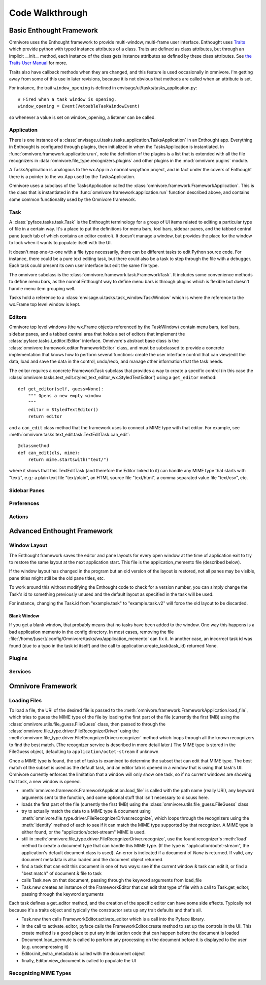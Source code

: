 ================
Code Walkthrough
================

Basic Enthought Framework
=========================

Omnivore uses the Enthought framework to provide multi-window,
multi-frame user interface.  Enthought uses `Traits
<http://code.enthought.com/projects/traits/>`_ which provide python with typed
instance attributes of a class.  Traits are defined as class attributes, but
through an implicit __init__ method, each instance of the class gets instance
attributes as defined by these class attributes.  See `the Traits User Manual
<http://docs.enthought.com/traits/traits_user_manual/index.html>`_ for more.

Traits also have callback methods when they are changed, and this feature is
used occasionally in omnivore.  I'm getting away from some of this use in later
revisions, because it is not obvious that methods are called when an attribute
is set.

For instance, the trait ``window_opening`` is defined in envisage/ui/tasks/tasks_application.py::

    # Fired when a task window is opening.
    window_opening = Event(VetoableTaskWindowEvent)

so whenever a value is set on window_opening, a listener can be called.

Application
-----------

There is one instance of a
:class:`envisage.ui.tasks.tasks_application.TasksApplication` in an
Enthought app.  Everything in Enthought is configured through plugins,
then initialized in when the TasksApplication is instantiated.  In
:func:`omnivore.framework.application.run`, note the definition of the
plugins is a list that is extended with all the file recognizers in
:data:`omnivore.file_type.recognizers.plugins` and other plugins in the
:mod:`omnivore.pugins` module.

A TasksApplication is analogous to the wx.App in a normal wxpython project, and
in fact under the covers of Enthought there is a pointer to the wx.App used by
the TasksApplication.

Omnivore uses a subclass of the TasksApplication called the
:class:`omnivore.framework.FrameworkApplication`.  This is the class that is
instantiated in the :func:`omnivore.framework.application.run` function described
above, and contains some common functionality used by the Omnivore framework.

Task
----

A :class:`pyface.tasks.task.Task` is the Enthought terminology for a group of
UI items related to editing a particular type of file in a certain way.  It's
a place to put the definitions for menu bars, tool bars, sidebar panes, and
the tabbed central pane (each tab of which contains an editor control).  It
doesn't manage a window, but provides the place for the window to look when it
wants to populate itself with the UI.

It doesn't map one-to-one with a file type necessarily, there can be different
tasks to edit Python source code.  For instance, there could be a pure text
editing task, but there could also be a task to step through the file with a
debugger.  Each task could present its own user interface but edit the same
file type.

The omnivore subclass is the :class:`omnivore.framework.task.FrameworkTask`.  It
includes some convenience methods to define menu bars, as the normal Enthought
way to define menu bars is through plugins which is flexible but doesn't
handle menu item grouping well.

Tasks hold a reference to a :class:`envisage.ui.tasks.task_window.TaskWindow`
which is where the reference to the wx.Frame top level window is kept.

Editors
-------

Omnivore top level windows (the wx.Frame objects referenced by the
TaskWindow) contain menu bars, tool bars, sidebar panes, and a
tabbed central area that holds a set of editors that implement the
:class:`pyface.tasks.i_editor.IEditor` interface.  Omnivore's abstract base
class is the :class:`omnivore.framework.editor.FrameworkEditor` class, and must
be subclassed to provide a concrete implementation that knows how to perform
several functions: create the user interface control that can view/edit the
data, load and save the data in the control, undo/redo, and manage other
information that the task needs.

The editor requires a concrete FrameworkTask subclass that
provides a way to create a specific control (in this case the
:class:`omnivore.tasks.text_edit.styled_text_editor_wx.StyledTextEditor`) using
a ``get_editor`` method::

    def get_editor(self, guess=None):
        """ Opens a new empty window
        """
        editor = StyledTextEditor()
        return editor

and a ``can_edit`` class method that the framework uses to
connect a MIME type with that editor.  For example, see
:meth:`omnivore.tasks.text_edit.task.TextEditTask.can_edit`::

    @classmethod
    def can_edit(cls, mime):
        return mime.startswith("text/")

where it shows that this TextEditTask (and therefore the Editor linked to it)
can handle any MIME type that starts with "text/", e.g.: a plain text file
"text/plain", an HTML source file "text/html", a comma separated value file
"text/csv", etc.



Sidebar Panes
-------------

Preferences
-----------

Actions
-------




Advanced Enthought Framework
============================

Window Layout
-------------

The Enthought framework saves the editor and pane layouts for every open window
at the time of application exit to try to restore the same layout at the
next application start.  This file is the application_memento file (described
below).

If the window layout has changed in the program but an old version of the
layout is restored, not all panes may be visible, pane titles might still be
the old pane titles, etc.

To work around this without modifying the Enthought code to check for a version
number, you can simply change the Task's id to something previously unused and
the default layout as specified in the task will be used.

For instance, changing the Task.id from "example.task" to "example.task.v2"
will force the old layout to be discarded.

Blank Window
~~~~~~~~~~~~

If you get a blank window, that probably means that no tasks have
been added to the window.  One way this happens is a bad application
memento in the config directory.  In most cases, removing the file
:file:`/home/[user]/.config/Omnivore/tasks/wx/application_memento` can fix it.
In another case, an incorrect task id was found (due to a typo in the task id
itself) and the call to application.create_task(task_id) returned None.


Plugins
-------

Services
--------


Omnivore Framework
================

Loading Files
-------------

To load a file, the URI of the desired file is passed to the
:meth:`omnivore.framework.FrameworkApplication.load_file`, which tries to guess
the MIME type of the file by loading the first part of the file (currently the
first 1MB) using the :class:`omnivore.utils.file_guess.FileGuess` class, then
passed to through the :class:`omnivore.file_type.driver.FileRecognizerDriver`
using the :meth:`omnivore.file_type.driver.FileRecognizerDriver.recognizer`
method which loops through all the known recognizers to find the best match.
(The recognizer service is described in more detail later.) The MIME type
is stored in the FileGuess object, defaulting to ``application/octet-stream``
if unknown.

Once a MIME type is found, the set of tasks is examined to determine the subset
that can edit that MIME type.  The best match of the subset is used as the
default task, and an editor tab is opened in a window that is using that task's
UI.  Omnivore currently enforces the limitation that a window will only show one
task, so if no current windows are showing that task, a new window is opened.

* :meth:`omnivore.framework.FrameworkApplication.load_file` is called with the path name (really URI), any keyword arguments sent to the function, and some optional stuff that isn't necessary to discuss here.
* loads the first part of the file (currently the first 1MB) using the :class:`omnivore.utils.file_guess.FileGuess` class
* try to actually match the data to a MIME type & document using :meth:`omnivore.file_type.driver.FileRecognizerDriver.recognize`, which loops through the recognizers using the :meth:`identify` method of each to see if it can match the MIME type supported by that recognizer. A MIME type is either found, or the "application/octet-stream" MIME is used.
* still in :meth:`omnivore.file_type.driver.FileRecognizerDriver.recognize`, use the found recognizer's :meth:`load` method to create a document type that can handle this MIME type. (If the type is "application/octet-stream", the application's default document class is used). An error is indicated if a document of `None` is returned. If valid, any document metadata is also loaded and the document object returned.
* find a task that can edit this document in one of two ways: see if the current window & task can edit it, or find a "best match" of document & file to task
* calls Task.new on that document, passing through the keyword arguments from load_file
* Task.new creates an instance of the FrameworkEditor that can edit that type of file with a call to Task.get_editor, passing through the keyword arguments

Each task defines a get_editor method, and the creation of the specific editor can have some side effects. Typically not because it's a traits object and typically the constructor sets up any trait defaults and that's all.

* Task.new then calls FrameworkEditor.activate_editor which is a call into the Pyface library.
* In the call to activate_editor, pyface calls the FrameworkEditor.create method to set up the controls in the UI. This create method is a good place to put any initialization code that can happen before the document is loaded
* Document.load_permute is called to perform any processing on the document before it is displayed to the user (e.g. uncompressing it)
* Editor.init_extra_metadata is called with the document object
* finally, Editor.view_document is called to populate the UI



Recognizing MIME Types
----------------------

